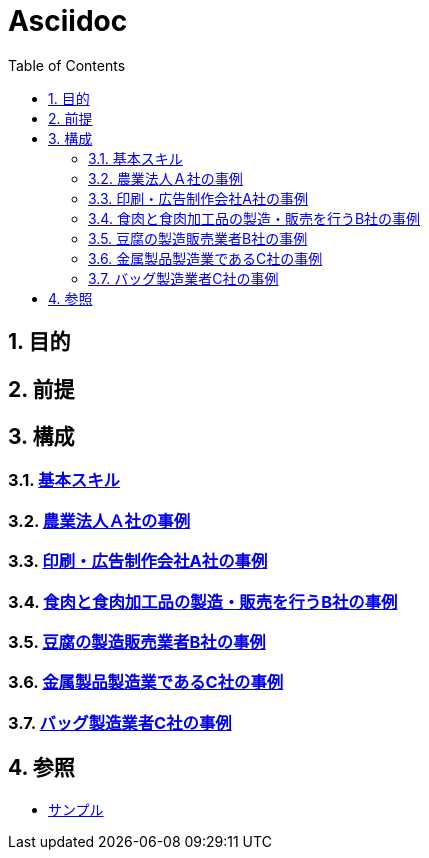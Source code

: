 :toc: left
:toclevels: 5
:sectnums:

= Asciidoc

== 目的

== 前提

== 構成

=== link:/docs/logicalthink.html[基本スキル^]

=== link:/docs/case/r04_case_1.html[農業法人Ａ社の事例^]

=== link:/docs/case/r03_case_1.html[印刷・広告制作会社A社の事例^]

=== link:/docs/case/r04_case_2.html[食肉と食肉加工品の製造・販売を行うB社の事例^]

=== link:/docs/case/r03_case_2.html[豆腐の製造販売業者B社の事例^]

=== link:/docs/case/r04_case_3.html[金属製品製造業であるC社の事例^]

=== link:/docs/case/r03_case_3.html[バッグ製造業者C社の事例^]


== 参照

* link:/docs/sample.html[サンプル^]
